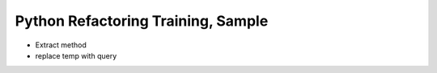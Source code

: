 ===================================
Python Refactoring Training, Sample
===================================

- Extract method
- replace temp with query
